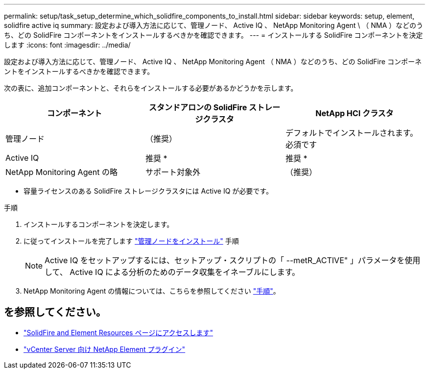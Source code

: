 ---
permalink: setup/task_setup_determine_which_solidfire_components_to_install.html 
sidebar: sidebar 
keywords: setup, element, solidfire active iq 
summary: 設定および導入方法に応じて、管理ノード、 Active IQ 、 NetApp Monitoring Agent \ （ NMA ）などのうち、どの SolidFire コンポーネントをインストールするべきかを確認できます。 
---
= インストールする SolidFire コンポーネントを決定します
:icons: font
:imagesdir: ../media/


[role="lead"]
設定および導入方法に応じて、管理ノード、 Active IQ 、 NetApp Monitoring Agent （ NMA ）などのうち、どの SolidFire コンポーネントをインストールするべきかを確認できます。

次の表に、追加コンポーネントと、それらをインストールする必要があるかどうかを示します。

[cols="3*"]
|===
| コンポーネント | スタンドアロンの SolidFire ストレージクラスタ | NetApp HCI クラスタ 


 a| 
管理ノード
 a| 
（推奨）
 a| 
デフォルトでインストールされます。必須です



 a| 
Active IQ
 a| 
推奨 *
 a| 
推奨 *



 a| 
NetApp Monitoring Agent の略
 a| 
サポート対象外
 a| 
（推奨）

|===
* 容量ライセンスのある SolidFire ストレージクラスタには Active IQ が必要です。

.手順
. インストールするコンポーネントを決定します。
. に従ってインストールを完了します link:../mnode/task_mnode_install.html["管理ノードをインストール"] 手順
+

NOTE: Active IQ をセットアップするには、セットアップ・スクリプトの「 --metR_ACTIVE" 」パラメータを使用して、 Active IQ による分析のためのデータ収集をイネーブルにします。

. NetApp Monitoring Agent の情報については、こちらを参照してください link:../mnode/task_mnode_enable_activeIQ.html["手順"]。




== を参照してください。

* https://www.netapp.com/data-storage/solidfire/documentation["SolidFire and Element Resources ページにアクセスします"^]
* https://docs.netapp.com/us-en/vcp/index.html["vCenter Server 向け NetApp Element プラグイン"^]

